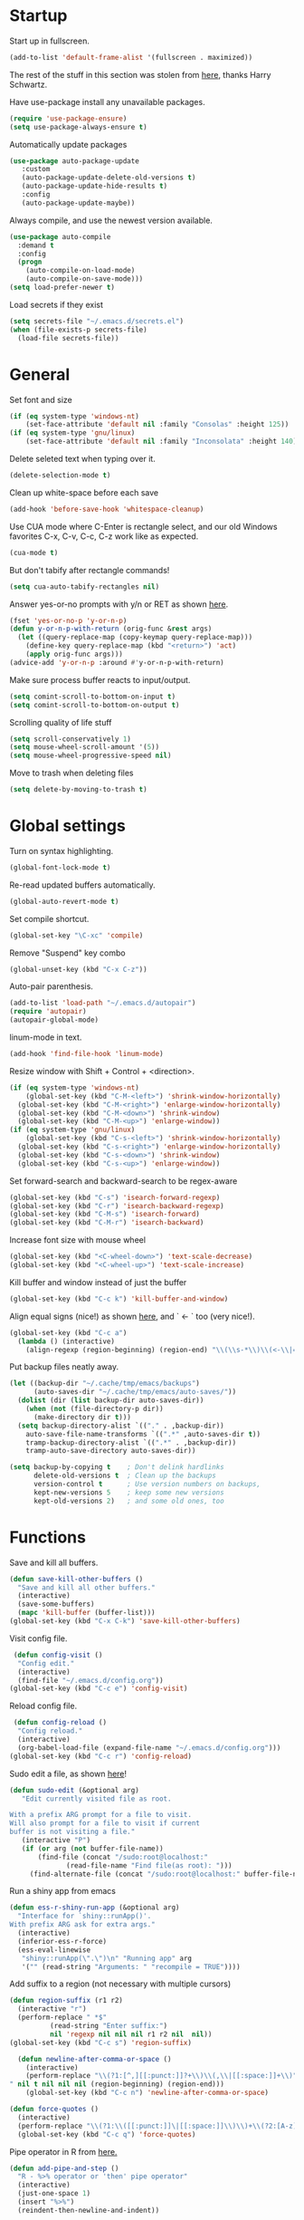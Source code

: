* Startup

Start up in fullscreen.

#+BEGIN_SRC emacs-lisp
  (add-to-list 'default-frame-alist '(fullscreen . maximized))
#+END_SRC

The rest of the stuff in this section was stolen from [[https://github.com/hrs/dotfiles/blob/master/emacs/.emacs.d/configuration.org][here]],
thanks Harry Schwartz.

Have use-package install any unavailable packages.

#+BEGIN_SRC emacs-lisp
  (require 'use-package-ensure)
  (setq use-package-always-ensure t)
#+END_SRC

Automatically update packages

#+BEGIN_SRC emacs-lisp
 (use-package auto-package-update
	:custom
	(auto-package-update-delete-old-versions t)
	(auto-package-update-hide-results t)
	:config
	(auto-package-update-maybe))
#+END_SRC

Always compile, and use the newest version available.

#+BEGIN_SRC emacs-lisp
  (use-package auto-compile
    :demand t
    :config
    (progn
      (auto-compile-on-load-mode)
      (auto-compile-on-save-mode)))
  (setq load-prefer-newer t)
#+END_SRC

Load secrets if they exist

#+BEGIN_SRC emacs-lisp
  (setq secrets-file "~/.emacs.d/secrets.el")
  (when (file-exists-p secrets-file)
    (load-file secrets-file))
#+END_SRC
* General

Set font and size

#+BEGIN_SRC emacs-lisp
  (if (eq system-type 'windows-nt)
      (set-face-attribute 'default nil :family "Consolas" :height 125))
  (if (eq system-type 'gnu/linux)
      (set-face-attribute 'default nil :family "Inconsolata" :height 140))
#+END_SRC

Delete seleted text when typing over it.

#+BEGIN_SRC emacs-lisp
  (delete-selection-mode t)
#+END_SRC

Clean up white-space before each save

#+BEGIN_SRC emacs-lisp
  (add-hook 'before-save-hook 'whitespace-cleanup)
#+END_SRC

Use CUA mode where C-Enter is rectangle select,
and our old Windows favorites C-x, C-v, C-c, C-z
work like as expected.

#+BEGIN_SRC emacs-lisp
  (cua-mode t)
#+END_SRC

But don't tabify after rectangle commands!

#+BEGIN_SRC emacs-lisp
  (setq cua-auto-tabify-rectangles nil)
#+END_SRC

Answer yes-or-no prompts with y/n or RET as shown [[https://emacs.stackexchange.com/questions/17269/how-configure-the-confirmation-minibuffer-to-use-enter-instead-y][here]].

#+BEGIN_SRC emacs-lisp
  (fset 'yes-or-no-p 'y-or-n-p)
  (defun y-or-n-p-with-return (orig-func &rest args)
    (let ((query-replace-map (copy-keymap query-replace-map)))
      (define-key query-replace-map (kbd "<return>") 'act)
      (apply orig-func args)))
  (advice-add 'y-or-n-p :around #'y-or-n-p-with-return)
#+END_SRC

Make sure process buffer reacts to input/output.

#+BEGIN_SRC emacs-lisp
  (setq comint-scroll-to-bottom-on-input t)
  (setq comint-scroll-to-bottom-on-output t)
#+END_SRC

Scrolling quality of life stuff

#+BEGIN_SRC emacs-lisp
  (setq scroll-conservatively 1)
  (setq mouse-wheel-scroll-amount '(5))
  (setq mouse-wheel-progressive-speed nil)
#+END_SRC

Move to trash when deleting files

#+BEGIN_SRC emacs-lisp
  (setq delete-by-moving-to-trash t)
#+END_SRC
* Global settings

Turn on syntax highlighting.

#+BEGIN_SRC emacs-lisp
  (global-font-lock-mode t)
#+END_SRC

Re-read updated buffers automatically.

#+BEGIN_SRC emacs-lisp
  (global-auto-revert-mode t)
#+END_SRC

Set compile shortcut.

#+BEGIN_SRC emacs-lisp
  (global-set-key "\C-xc" 'compile)
#+END_SRC

Remove "Suspend" key combo

#+BEGIN_SRC emacs-lisp
  (global-unset-key (kbd "C-x C-z"))
#+END_SRC

Auto-pair parenthesis.

#+BEGIN_SRC emacs-lisp
  (add-to-list 'load-path "~/.emacs.d/autopair")
  (require 'autopair)
  (autopair-global-mode)
#+END_SRC

linum-mode in text.

#+BEGIN_SRC emacs-lisp
  (add-hook 'find-file-hook 'linum-mode)
#+END_SRC

Resize window with Shift + Control + <direction>.

#+BEGIN_SRC emacs-lisp
  (if (eq system-type 'windows-nt)
      (global-set-key (kbd "C-M-<left>") 'shrink-window-horizontally)
    (global-set-key (kbd "C-M-<right>") 'enlarge-window-horizontally)
    (global-set-key (kbd "C-M-<down>") 'shrink-window)
    (global-set-key (kbd "C-M-<up>") 'enlarge-window))
  (if (eq system-type 'gnu/linux)
      (global-set-key (kbd "C-s-<left>") 'shrink-window-horizontally)
    (global-set-key (kbd "C-s-<right>") 'enlarge-window-horizontally)
    (global-set-key (kbd "C-s-<down>") 'shrink-window)
    (global-set-key (kbd "C-s-<up>") 'enlarge-window))
#+end_SRC

Set forward-search and backward-search to be regex-aware

#+BEGIN_SRC emacs-lisp
  (global-set-key (kbd "C-s") 'isearch-forward-regexp)
  (global-set-key (kbd "C-r") 'isearch-backward-regexp)
  (global-set-key (kbd "C-M-s") 'isearch-forward)
  (global-set-key (kbd "C-M-r") 'isearch-backward)
#+END_SRC

Increase font size with mouse wheel

#+BEGIN_SRC emacs-lisp
  (global-set-key (kbd "<C-wheel-down>") 'text-scale-decrease)
  (global-set-key (kbd "<C-wheel-up>") 'text-scale-increase)
#+END_SRC

Kill buffer and window instead of just the buffer

#+BEGIN_SRC emacs-lisp
  (global-set-key (kbd "C-c k") 'kill-buffer-and-window)
#+END_SRC


Align equal signs (nice!) as shown [[https://stackoverflow.com/questions/3633120/emacs-hotkey-to-align-equal-signs][here]], and `	<- ` too (very nice!).

#+BEGIN_SRC emacs-lisp
  (global-set-key (kbd "C-c a")
    (lambda () (interactive)
      (align-regexp (region-beginning) (region-end) "\\(\\s-*\\)\\(<-\\|=\\)" 1 1 nil)))
#+END_SRC

Put backup files neatly away.

#+BEGIN_SRC emacs-lisp
(let ((backup-dir "~/.cache/tmp/emacs/backups")
      (auto-saves-dir "~/.cache/tmp/emacs/auto-saves/"))
  (dolist (dir (list backup-dir auto-saves-dir))
    (when (not (file-directory-p dir))
      (make-directory dir t)))
  (setq backup-directory-alist `(("." . ,backup-dir))
	auto-save-file-name-transforms `((".*" ,auto-saves-dir t))
	tramp-backup-directory-alist `((".*" . ,backup-dir))
	tramp-auto-save-directory auto-saves-dir))

(setq backup-by-copying t    ; Don't delink hardlinks
      delete-old-versions t  ; Clean up the backups
      version-control t      ; Use version numbers on backups,
      kept-new-versions 5    ; keep some new versions
      kept-old-versions 2)   ; and some old ones, too
#+END_SRC
* Functions

Save and kill all buffers.

#+BEGIN_SRC emacs-lisp
  (defun save-kill-other-buffers ()
	"Save and kill all other buffers."
	(interactive)
	(save-some-buffers)
	(mapc 'kill-buffer (buffer-list)))
  (global-set-key (kbd "C-x C-k") 'save-kill-other-buffers)
#+END_SRC

Visit config file.

#+BEGIN_SRC emacs-lisp
   (defun config-visit ()
	"Config edit."
	(interactive)
	(find-file "~/.emacs.d/config.org"))
  (global-set-key (kbd "C-c e") 'config-visit)
#+END_SRC

Reload config file.

#+BEGIN_SRC emacs-lisp
   (defun config-reload ()
	"Config reload."
	(interactive)
	(org-babel-load-file (expand-file-name "~/.emacs.d/config.org")))
  (global-set-key (kbd "C-c r") 'config-reload)
#+END_SRC

Sudo edit a file, as shown [[https://emacsredux.com/blog/2013/04/21/edit-files-as-root/][here]]!

#+BEGIN_SRC emacs-lisp
  (defun sudo-edit (&optional arg)
	 "Edit currently visited file as root.

  With a prefix ARG prompt for a file to visit.
  Will also prompt for a file to visit if current
  buffer is not visiting a file."
	 (interactive "P")
	 (if (or arg (not buffer-file-name))
	     (find-file (concat "/sudo:root@localhost:"
				(read-file-name "Find file(as root): ")))
	   (find-alternate-file (concat "/sudo:root@localhost:" buffer-file-name))))
#+END_SRC

Run a shiny app from emacs

#+BEGIN_SRC emacs-lisp
  (defun ess-r-shiny-run-app (&optional arg)
    "Interface for `shiny::runApp()'.
  With prefix ARG ask for extra args."
    (interactive)
    (inferior-ess-r-force)
    (ess-eval-linewise
     "shiny::runApp(\".\")\n" "Running app" arg
     '("" (read-string "Arguments: " "recompile = TRUE"))))
#+END_SRC

Add suffix to a region (not necessary with multiple cursors)

#+BEGIN_SRC emacs-lisp
(defun region-suffix (r1 r2)
  (interactive "r")
  (perform-replace " *$"
	      (read-string "Enter suffix:")
	      nil 'regexp nil nil nil r1 r2 nil  nil))
(global-set-key (kbd "C-c s") 'region-suffix)
#+END_SRC

#+BEGIN_SRC emacs-lisp
  (defun newline-after-comma-or-space ()
    (interactive)
    (perform-replace "\\(?1:[^,][[:punct:]]?+\\)\\(,\\|[[:space:]]+\\)" "\\1
" nil t nil nil nil (region-beginning) (region-end)))
    (global-set-key (kbd "C-c n") 'newline-after-comma-or-space)
#+END_SRC

#+BEGIN_SRC emacs-lisp
  (defun force-quotes ()
    (interactive)
    (perform-replace "\\(?1:\\([[:punct:]]\|[[:space:]]\\)\\)+\\(?2:[A-z]?+\_?+\\.?+[0-9]?+[A-z]?+\\)\\(?3:\\([[:punct:]]\|[[:space:]]\\)\\)+" "\\1\"\\2\"\\3" nil t nil nil nil (region-beginning) (region-end)))
    (global-set-key (kbd "C-c q") 'force-quotes)
#+END_SRC

#+RESULTS:
: force-quotes

Pipe operator in R from [[https://emacs.stackexchange.com/questions/8041/how-to-implement-the-piping-operator-in-ess-mode][here.]]

#+BEGIN_SRC emacs-lisp
  (defun add-pipe-and-step ()
    "R - %>% operator or 'then' pipe operator"
    (interactive)
    (just-one-space 1)
    (insert "%>%")
    (reindent-then-newline-and-indent))
#+END_SRC

Insert r chunk in polymode, as shown here [[https://emacs.stackexchange.com/questions/27405/insert-code-chunk-in-r-markdown-with-yasnippet-and-polymode][here.]]

#+BEGIN_SRC emacs-lisp
  (defun insert-r-chunk (header)
    "Insert an r-chunk in markdown mode."
    (interactive "sHeader: ")
    (insert (concat "```{r " header "}\n\n```"))
    (forward-line -1))
#+END_SRC

Create R project directory structure

#+BEGIN_SRC emacs-lisp
    (defun create-r-project-dir-structure (name)
      (interactive "sName: ")
      (make-directory name)
      (let (pastDir default-directory)
	(cd name)
	(make-directory "R")
	(make-directory "data")
	(make-directory "data-raw")
	(make-directory "reports")
	(make-directory "reports/graphics")
	(write-region "
  Version: 1.0

  RestoreWorkspace: Default
  SaveWorkspace: Default
  AlwaysSaveHistory: Default

  EnableCodeIndexing: Yes
  UseSpacesForTab: Yes
  NumSpacesForTab: 2
  Encoding: UTF-8

  RnwWeave: Sweave
  LaTeX: pdfLaTeX"
		      nil (concat name ".Rproj"))
	(cd pastDir)))
#+END_SRC

Create (roxygenated) header for R scripts

#+BEGIN_SRC emacs-lisp
  (defun insert-roxygenated-header (title)
    (interactive "sTitle: ")
    (let (date (shell-command-to-string "echo -n $(date +%m/%d/%Y)"))
    (insert (format
"#' ---
#' title: %s
#' author: Pavel Panko
#' date: %s
#' ---

#' ### 0. Prepare environment
#+ setup, message = FALSE, results = FALSE
## Load packages and helper functions
" title date))))
#+END_SRC

Byte-compile emacs directory

#+BEGIN_SRC emacs-lisp
  (defun byte-compile-init-dir ()
    "Byte-compile all your dotfiles."
    (interactive)
    (byte-recompile-directory user-emacs-directory 0))

  (defun remove-elc-on-save ()
    "If you're saving an Emacs Lisp file, likely the .elc is no longer valid."
    (add-hook 'after-save-hook
	      (lambda ()
		(if (file-exists-p (concat buffer-file-name "c"))
		    (delete-file (concat buffer-file-name "c")))) nil t))
  (add-hook 'emacs-lisp-mode-hook 'remove-elc-on-save)
#+END_SRC
* Modes
** Completion-related

ivy completion

#+BEGIN_SRC emacs-lisp
  (use-package counsel
    :after ivy
    :config (counsel-mode))

  (use-package ivy
    :defer 0.1
    :diminish
    :bind (("C-c C-r" . ivy-resume)
	   ("C-x B" . ivy-switch-buffer-other-window))
    :custom
    (ivy-count-format "(%d/%d) ")
    (ivy-use-virtual-buffers t)
    :config (ivy-mode))

  (use-package ivy-rich
      :after (:all ivy counsel)
      :init (setq ivy-rich-path-style 'abbrev
		ivy-virtual-abbreviate 'full)
      :config (ivy-rich-mode))

  (use-package swiper
    :after ivy
    :bind (("C-r" . swiper-all)
	   ("C-s" . swiper)))
#+END_SRC

smex completion for M-x commands

#+BEGIN_SRC emacs-lisp
  (use-package smex
	:custom (smex-prompt-string "Command: ")
	:init
	(smex-initialize)
	(global-set-key (kbd "M-x") 'smex)
	(global-set-key (kbd "M-X") 'smex-major-mode-commands))
#+END_SRC

Inline auto-complete mode w/company.

#+BEGIN_SRC emacs-lisp
  (use-package company
    :hook (after-init . global-company-mode)
    :config
    (setq company-backends (mapcar #'company-mode/backend-with-yas company-backends)))
#+END_SRC

auto-complete yas snippets with company

#+BEGIN_SRC emacs-lisp
     (defvar company-mode/enable-yas t
       "Enable yasnippet for all backends.")
     (defun company-mode/backend-with-yas (backend)
       (if (or (not company-mode/enable-yas) (and (listp backend) (member 'company-yasnippet backend)))
	   backend
	 (append (if (consp backend) backend (list backend))
		 '(:with company-yasnippet))))
#+END_SRC

Thesaurus

#+BEGIN_SRC emacs-lisp
  (use-package synosaurus
    :diminish synosaurus-mode
    :init    (synosaurus-mode)
    :config  (setq synosaurus-choose-method 'popup))
#+END_SRC

Code snippets

#+BEGIN_SRC emacs-lisp
  (use-package yasnippet
    :init
    (yas-global-mode 1)
    :config
    (add-to-list 'yas-snippet-dirs "~/.emacs.d/snippets"))
#+END_SRC
** C++

Special compile command for C++

#+BEGIN_SRC emacs-lisp
  (use-package compile
    :ensure nil
    :defer t
    :hook (c++-mode lambda ()
	(set (make-local-variable 'compile-command)
	  (format "g++ %s" (file-name-nondirectory buffer-file-name)))))
#+END_SRC
** Editing-related

Google things

#+BEGIN_SRC emacs-lisp
  (use-package google-this)
#+END_SRC

Interactive regex editing

#+BEGIN_SRC emacs-lisp
  (use-package wgrep)
#+END_SRC
** ESS

#+BEGIN_SRC emacs-lisp
  (use-package ess-r-mode
    :ensure ess
    :bind (:map ess-mode-map
		;; Re-map ess "run" to S-RET because of CUA mode
		("C-<return>" . nil)
		("S-<return>" . ess-eval-region-or-line-visibly-and-step)
		;; Pipe operator
		("C->" . add-pipe-and-step))
    ;; :hook
    ;; (ess-r-mode . (lambda () (yas-minor-mode)))
    :config
    ;; Start R in current working directory, don't let R ask user
    (setq ess-ask-for-ess-directory nil
	  ;; Set indent at Google-standard 2-spaces.
	  ess-style 'RStudio
	  ;; Echo highlighted code in R buffer
	  ess-eval-visibly t;;'nowait
	  ;; Remove underscore funny-business
	  ess-toggle-underscore nil
	  ;; Turn off ess-flymake
	  ess-use-flymake nil
	  ;; Flycheck defaults
	  flycheck-lintr-linters "with_defaults(object_name_linter(c('snake_case','camelCase')), commented_code_linter = NULL, line_length_linter(90))"
	  ;; Font lock all ESS keywords
	  ess-R-font-lock-keywords
	  (quote
	   ((ess-R-fl-keyword:modifiers . t)
	    (ess-R-fl-keyword:fun-defs . t)
	    (ess-R-fl-keyword:keywords . t)
	    (ess-R-fl-keyword:assign-ops)
	    (ess-R-fl-keyword:constants . t)
	    (ess-fl-keyword:fun-calls . t)
	    (ess-fl-keyword:numbers . t)
	    (ess-fl-keyword:operators . t)
	    (ess-fl-keyword:delimiters . t)
	    (ess-fl-keyword:= . t)
	    (ess-R-fl-keyword:F&T . t)
	    (ess-R-fl-keyword:%op% . t)))
	  ;; Prepend directory name to R process name
	  ess-gen-proc-buffer-name-function 'ess-gen-proc-buffer-name:projectile-or-directory))
#+END_SRC

Windows work-around for not being able to find R

#+BEGIN_SRC emacs-lisp
  (if (eq system-type 'windows-nt)
      (setq ess-directory-containing-R "C:/Program Files/"
	    inferior-ess-r-program "C:/Program Files/R/R-3.6.3/bin/x64/Rterm.exe"))
#+END_SRC
** Flycheck
Flycheck mode (but not for org/latex).

#+BEGIN_SRC emacs-lisp
  (use-package flycheck
    :hook (after-init . global-flycheck-mode)
    :config
    (setq flycheck-global-modes '(not LaTeX-mode latex-mode org-mode)))
#+END_SRC
** Flyspell

#+BEGIN_SRC emacs-lisp
  (use-package ispell
    :defer nil
    :ensure nil
    :init
    (if (eq system-type 'windows-nt)
	(progn
	  (setenv "DICTPATH" "C:/msys64/mingw64/share/hunspell")
	  (setenv "DICTIONARY" "C:/msys64/mingw64/share/hunspell/en_US")
	  (setq ispell-program-name "C:/msys64/mingw64/bin/hunspell.exe")))
    (if (eq system-type 'gnu/linux)
	(setq ispell-program-name "hunspell"))
    :config
    (setq ispell-local-dictionary "en_US"
	  ispell-dictionary "english"
	  ispell-local-dictionary-alist
	  '(("en_US" "[[:alpha:]]" "[^[:alpha:]]" "[']" nil ("-d" "en_US") nil utf-8))))
#+END_SRC
** Frames and buffers

Transpose horizontal/vertical split

#+BEGIN_SRC emacs-lisp
  (use-package transpose-frame
    :defer t
    :bind ("C-c t" . transpose-frame))
#+END_SRC

Set ace-window shortcut

#+BEGIN_SRC emacs-lisp
  (use-package ace-window
    :bind ("M-o" . ace-window))
#+END_SRC

Re-do window configurations

#+BEGIN_SRC emacs-lisp
  (use-package winner
    :ensure nil
    :init
    (winner-mode 1))
#+END_SRC

Restart emacs (and emacs-daemon)

#+BEGIN_SRC emacs-lisp
  (use-package restart-emacs)
#+END_SRC

#+BEGIN_SRC emacs-lisp
  (use-package avy
    :bind (("M-s" . avy-goto-word-1)))
#+END_SRC
** LaTeX

Flyspell for LaTeX

#+BEGIN_SRC emacs-lisp
  (add-hook 'LaTeX-mode-hook 'flyspell-mode)
#+END_SRC

Auto-fill

#+BEGIN_SRC emacs-lisp
  (add-hook 'LaTeX-mode-hook 'turn-on-auto-fill)
#+END_SRC
** Magit

#+BEGIN_SRC emacs-lisp
  (use-package magit
    :defer t)

(with-eval-after-load 'magit-mode
  (add-hook 'after-save-hook 'magit-after-save-refresh-status t))
#+END_SRC
** Multiple cursors
#+BEGIN_SRC emacs-lisp
  (use-package multiple-cursors
  :bind (("C-S-c C-S-c" . mc/edit-lines)
	 ("C-{" . mc/mark-next-like-this)
	 ("C-}" . mc/mark-previous-like-this)
	 ("C-|" . mc/mark-all-like-this)))
#+END_SRC
** MySQL

Setup default connections, as seen [[https://truongtx.me/2014/08/23/setup-emacs-as-an-sql-database-client][here]].

#+BEGIN_SRC emacs-lisp
  (use-package sql
    :ensure nil
    :config
    ;; Make sure MySQL know where the plugins directory is
    (setq sql-mysql-options
	  '("--plugin-dir=/usr/lib/mysql/plugin" "--binary-mode"))
    :custom
    ;; Try to catch the stupid MySQL prompt using a better regex
    (sql-set-product-feature 'mysql :prompt-regexp "^\\(?:mysql\\|mariadb\\).*> "))
#+END_SRC

Interactive commands to connect to default connection.

#+BEGIN_SRC emacs-lisp
  (defun my-sql-ttuSql ()
    (interactive)
    (my-sql-connect 'mysql 'ttuSql))

  (defun my-sql-connect (product connection)
    (setq sql-product mysql)
    (sql-connect connection))
#+END_SRC
** org

#+BEGIN_SRC emacs-lisp
  (use-package org
    :defer t
    :bind (:map org-mode-map
		("C-c s" lambda() (interactive)
		 (insert "#+BEGIN_SRC emacs-lisp\n#+END_SRC")))
    :hook ((org-mode . flyspell-mode)
	   (org-mode . visual-line-mode))
    :init
    ;; Load some languages for org-babel
    (org-babel-do-load-languages
     'org-babel-load-languages
     '((emacs-lisp .t)
       (R . t)
       (C . t)
       (python . t)
       (latex . t)
       (shell . t)))
    :config
    ;; Evaluate code blocks without confirmation
    (setq org-confirm-babel-evaluate nil
	  ;; Native font coloring
	  org-src-fontify-natively t
	  org-src-tab-acts-natively t
	  ;; Change ellipsis to dropdown thing
	  org-ellipsis " ↴"))
#+END_SRC

Tree slide for presentations

#+BEGIN_SRC emacs-lisp
  (use-package org-tree-slide
     :ensure t
     :init)
#+END_SRC

Turn org-mode bullets into utf-8 characters

#+BEGIN_SRC emacs-lisp
  (use-package org-bullets
	:defer t
	:init (add-hook 'org-mode-hook 'org-bullets-mode))
#+END_SRC

Make sure org-mode calls evince (gnome editor) to [[https://emacs.stackexchange.com/questions/28037/org-mode-file-hyperlinks-always-use-doc-view-cant-force-it-to-use-external-pdf][open up pdf files]]

#+BEGIN_SRC emacs-lisp
  (add-to-list 'org-file-apps '("pdf" . "evince %s"))
#+END_SRC
** Poly-R

Require poly-R

#+BEGIN_SRC emacs-lisp
  (use-package poly-R
    :defer t
    ;; Add Rnw extension as polymode's r-noweb mode
    :init
    (add-to-list 'auto-mode-alist '("\\.Rnw" . poly-noweb+r-mode))
    ;; Set default weaver/exporter options
    (defun my-poly-noweb+r-options ()
      (oset pm/polymode :exporter 'pm-exporter/pdflatex)
      (oset pm/polymode :weaver 'pm-weaver/knitR))
    :hook (poly-noweb+r-mode . my-poly-noweb+r-options)
    :config
      ;; Get rid of annoying appended text after weaving/exporting
      (setq polymode-exporter-output-file-format "%s"
	    polymode-weaver-output-file-format "%s"
	    ;; Do not display output file or process buffer
	    polymode-display-output-file nil
	    polymode-display-process-buffers nil))
#+END_SRC
** Projectile
#+BEGIN_SRC emacs-lisp
  (use-package projectile
    :bind (:map projectile-mode-map
		("s-p" . projectile-command-map)
		("C-c p" . projectile-command-map))
    :init
    (projectile-mode +1)
    :custom
    (projectile-register-project-type 'r '(".Rproj")
				      :project-file ".Rproj"))
#+END_SRC
** Python

#+BEGIN_SRC emacs-lisp
  (use-package elpy
    :defer t
    ;; Re-map "run" to S-RET because of CUA mode.
    :bind (:map elpy-mode-map
		("C-<return>" . nil)
		("S-<return>" . elpy-shell-send-statement-and-step))
    ;; Python virtual environment setup
    :hook (python-mode lambda() (pyvenv-workon "myvenv"))
    :init
    ;; Enable elpy after loading a python buffer
    ;; as shown here: https://github.com/jorgenschaefer/elpy/issues/1566
    (defun enable-elpy-once ()
      (with-eval-after-load 'python (elpy-enable))
      (advice-remove 'python-mode 'enable-elpy-once))
    (advice-add 'python-mode :before 'enable-elpy-once)
    :config
    ;; Do not use flymake with elpy
    (remove-hook 'elpy-modules 'elpy-module-flymake)
    ;; Resolve indent issues
    (setq python-indent-guess-indent-offset t
	  python-indent-guess-indent-offset-verbose nil
	  ;; Set python3 as interpreter
	  python-shell-interpreter "python"
	  python-shell-interpreter-args "-i"
	  ;; Remove indentation highlighting
	  elpy-modules (remq 'elpy-module-highlight-indentation elpy-modules)
	  elpy-rpc-python-command python-shell-interpreter))
#+END_SRC
** TRAMP

Start TRAMP

#+BEGIN_SRC emacs-lisp
  (setq tramp-default-method "ssh")
#+END_SRC
* Themes

Remove toolbar, scrollbar margins & menu bar.
Remove Emacs "splash screen" and scratch file.
Don't ring the bell when running up against buffer end

#+BEGIN_SRC emacs-lisp
  (menu-bar-mode 0)
  (scroll-bar-mode 0)
  (tool-bar-mode 0)
  (tooltip-mode 0)
  (fringe-mode 0)
  (blink-cursor-mode 0)

  (setq inhibit-startup-message t)
  (setq initial-scratch-message nil)
  (setq ring-bell-function 'ignore)
#+END_SRC

Set ashes theme

#+BEGIN_SRC emacs-lisp
  (load-theme 'base16-ashes t)
#+END_SRC

Telephone line mode-line

#+BEGIN_SRC emacs-lisp
  (use-package telephone-line
	 :config (telephone-line-mode))
#+END_SRC

Set border color

#+BEGIN_SRC emacs-lisp
  (set-face-background 'vertical-border "#323638")
#+END_SRC

Show file name in title bar as shown [[http://www.thetechrepo.com/main-articles/549][here]].

#+BEGIN_SRC emacs-lisp
  (setq frame-title-format "%b")
#+END_SRC

Light-up matching parens.

#+BEGIN_SRC emacs-lisp
  (show-paren-mode t)
  (setq show-paren-when-point-inside-paren t)
#+END_SRC
* Encoding

Use utf-8 everywhere all the time

#+BEGIN_SRC emacs-lisp
  (prefer-coding-system 'utf-8)
  (setq locale-coding-system 'utf-8)
  (set-default-coding-systems 'utf-8)
  (set-buffer-file-coding-system 'utf-8)
  (set-file-name-coding-system 'utf-8)
  (set-selection-coding-system 'utf-8)
#+END_SRC
* Not in use

Enable ein + a shortcut for deleting cells.

#+BEGIN_SRC emacs-lisp
  ;; (require 'ein)
  ;; (require 'ein-notebook)
  ;;
  ;; (define-key ein:notebook-mode-map "\C-c\C-d"
  ;;   'ein:worksheet-delete-cell)
#+END_SRC

Better (more aggressive) indent?

#+BEGIN_SRC emacs-lisp
  ;; (add-hook 'ess-mode-hook #'aggressive-indent-mode)
#+END_SRC

Make sure flymake doesn't include the legacy garbage.

#+BEGIN_SRC emacs-lisp
;;  (remove-hook 'flymake-diagnostic-functions 'flymake-proc-legacy-flymake)
#+END_SRC

Set cursor type as a "bar"

#+BEGIN_SRC emacs-lisp
;; (setq cursor-type (quote bar))
#+END_SRC

linum-mode background color

#+BEGIN_SRC emacs-lisp
  ;; (set-face-background 'linum "#1c2023")
#+END_SRC

linum-mode font color

#+BEGIN_SRC emacs-lisp
  ;; (set-face-foreground 'linum "#474f52")
#+END_SRC

linum-mode spacing format

#+BEGIN_SRC emacs-lisp
  ;; (setq linum-format " %d ")
#+END_SRC

(Not in use) Auto-fill mode?

#+BEGIN_SRC emacs-lisp
  ;; (setq text-mode-hook (quote (turn-on-auto-fill text-mode-hook-identify)))
#+END_SRC

ido completion

#+BEGIN_SRC emacs-lisp
  ;; (use-package ido
  ;;   :bind (("C-x b" . ido-switch-buffer)
  ;;	 ("C-x C-b" . ibuffer))
  ;;   :init
  ;;   (ido-mode 1)
  ;;   :config
  ;;   (setq ido-create-new-buffer 'always
  ;;	ido-enable-flex-maching t
  ;;	ido-everywhere t
  ;;	ibuffer-expert t))
#+END_SRC


#+BEGIN_SRC emacs-lisp
  (use-package shell-pop
    :bind (("C-x C-u" . shell-pop))
    :config
    (setq shell-pop-shell-type (quote ("ansi-term" "*ansi-term*" (lambda nil (ansi-term shell-pop-term-shell)))))
    (if (eq system-type 'windows-nt)
	(setq shell-pop-term-shell "C:/Program Files/Git/bin/bash.exe"
	      explicit-bash.exe-args '("--login" "-i"))
    (if (eq system-type 'gnu/linux)
    (setq shell-pop-term-shell "/bin/bash"))
    ;; need to do this manually or not picked up by `shell-pop'
    (shell-pop--set-shell-type 'shell-pop-shell-type shell-pop-shell-type))
#+END_SRC

Set shell shortcut.

#+BEGIN_SRC emacs-lisp
  ;; (if (eq system-type 'windows-nt)
  ;;     (setq explicit-shell-file-name "C:/Program Files/Git/bin/bash.exe"
  ;;	  explicit-bash.exe-args '("--login" "-i")))

  ;; (global-set-key (kbd "C-x C-u") 'shell)
#+END_SRC
